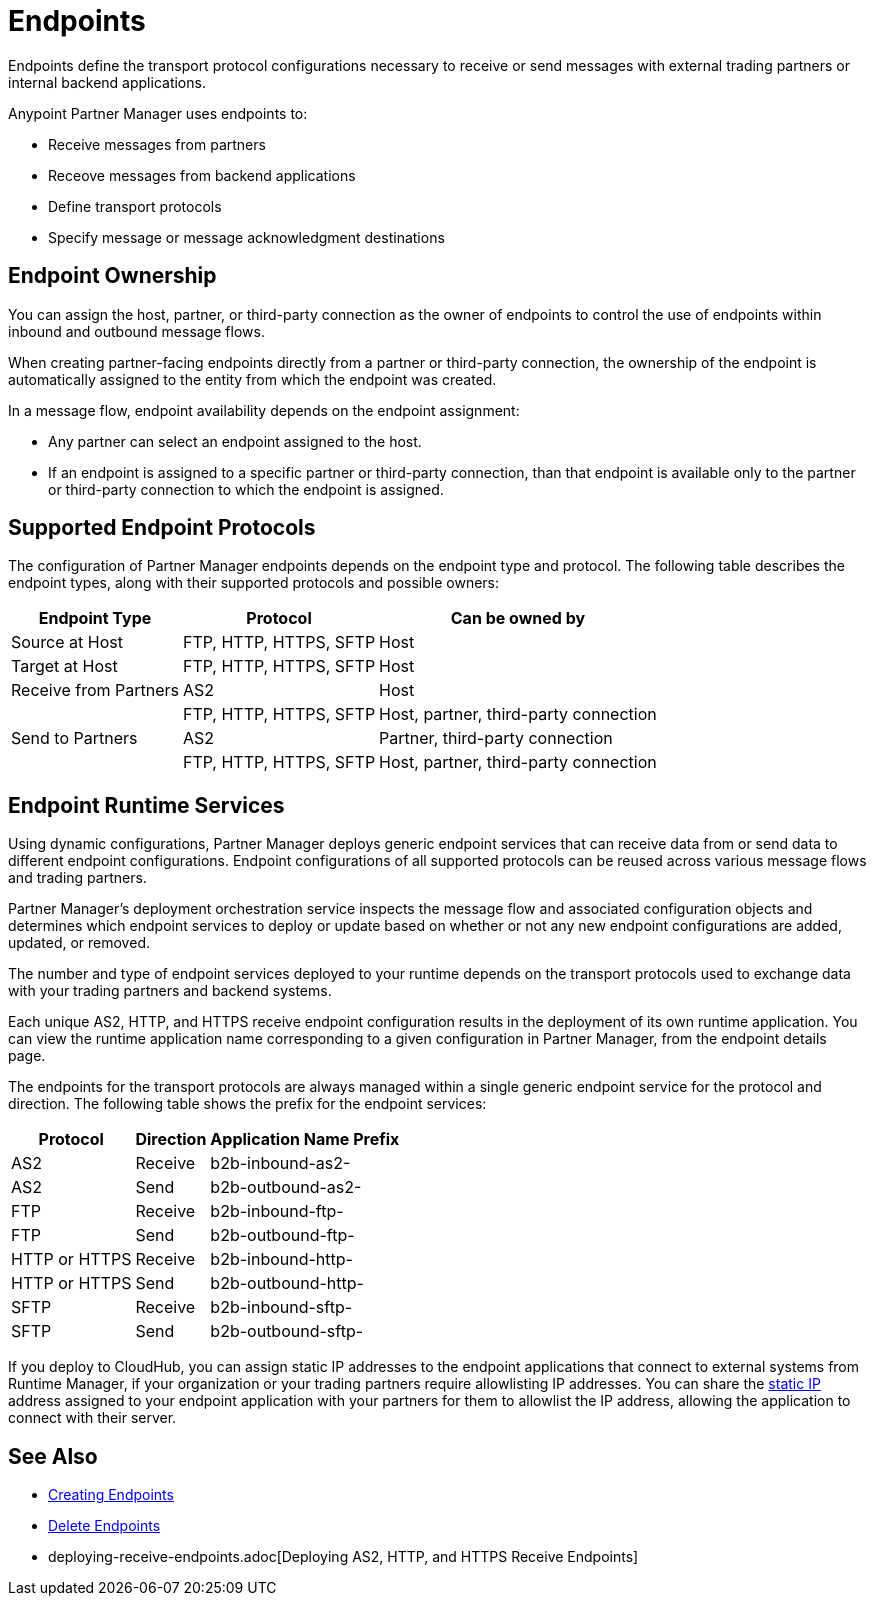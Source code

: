 = Endpoints

Endpoints define the transport protocol configurations necessary to receive or send messages with external trading partners or internal backend applications.

Anypoint Partner Manager uses endpoints to:

* Receive messages from partners
* Receove messages from backend applications
* Define transport protocols
* Specify message or message acknowledgment destinations

== Endpoint Ownership

You can assign the host, partner, or third-party connection as the owner of endpoints to control the use of endpoints within inbound and outbound message flows.

When creating partner-facing endpoints directly from a partner or third-party connection, the ownership of the endpoint is automatically assigned to the entity from which the endpoint was created.

In a message flow, endpoint availability depends on the endpoint assignment:

* Any partner can select an endpoint assigned to the host.
* If an endpoint is assigned to a specific partner or third-party connection, than that endpoint is available only to the partner or third-party connection to which the endpoint is assigned.

== Supported Endpoint Protocols

The configuration of Partner Manager endpoints depends on the endpoint type and protocol. The following table describes the endpoint types, along with their supported protocols and possible owners:

[%header%autowidth.spread]
|===
|Endpoint Type | Protocol | Can be owned by
| Source at Host | FTP, HTTP, HTTPS, SFTP | Host
| Target at Host | FTP, HTTP, HTTPS, SFTP | Host
| Receive from Partners | AS2 |Host
|  | FTP, HTTP, HTTPS, SFTP | Host, partner, third-party connection
| Send to Partners| AS2
| Partner, third-party connection
|  | FTP, HTTP, HTTPS, SFTP | Host, partner, third-party connection
|===

== Endpoint Runtime Services

Using dynamic configurations, Partner Manager deploys generic endpoint services that can receive data from or send data to different endpoint configurations. Endpoint configurations of all supported protocols can be reused across various message flows and trading partners.

Partner Manager’s deployment orchestration service inspects the message flow and associated configuration objects and determines which endpoint services to deploy or update based on whether or not any new endpoint configurations are added, updated, or removed.

The number and type of endpoint services deployed to your runtime depends on the transport protocols used to exchange data with your trading partners and backend systems.

Each unique AS2, HTTP, and HTTPS receive endpoint configuration results in the deployment of its own runtime application. You can view the runtime application name corresponding to a given configuration in Partner Manager, from the endpoint details page.

The endpoints for the transport protocols are always managed within a single generic endpoint service for the protocol and direction. The following table shows the prefix for the endpoint services:

[%header%autowidth.spread]
|===
|Protocol |Direction |Application Name Prefix
|AS2 |Receive |b2b-inbound-as2-
|AS2 |Send |b2b-outbound-as2-
|FTP | Receive | b2b-inbound-ftp-
|FTP | Send | b2b-outbound-ftp-
|HTTP or HTTPS |Receive |b2b-inbound-http-
|HTTP or HTTPS |Send |b2b-outbound-http-
|SFTP |Receive |b2b-inbound-sftp-
|SFTP |Send |b2b-outbound-sftp-
|===

If you deploy to CloudHub, you can assign static IP addresses to the endpoint applications that connect to external systems from Runtime Manager, if your organization or your trading partners require allowlisting IP addresses. You can share the xref:runtime-manager::managing-applications-on-cloudhub#static-ips[static IP] address assigned to your endpoint application with your partners for them to allowlist the IP address, allowing the application to connect with their server.

== See Also

* xref:create-endpoint.adoc[Creating Endpoints]
* xref:delete-endpoints.adoc[Delete Endpoints]
* deploying-receive-endpoints.adoc[Deploying AS2, HTTP, and HTTPS Receive Endpoints]
